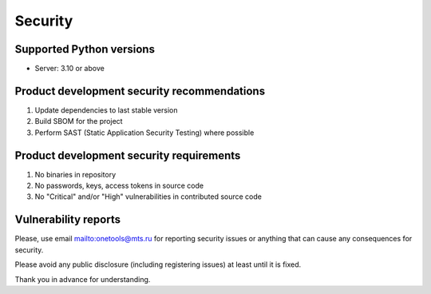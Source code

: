Security
=============

Supported Python versions
-------------------------
* Server: 3.10 or above

Product development security recommendations
--------------------------------------------

1. Update dependencies to last stable version
2. Build SBOM for the project
3. Perform SAST (Static Application Security Testing) where possible

Product development security requirements
-----------------------------------------

1. No binaries in repository
2. No passwords, keys, access tokens in source code
3. No "Critical" and/or "High" vulnerabilities in contributed source code

Vulnerability reports
---------------------

Please, use email `<onetools@mts.ru>`__  for reporting security issues or anything that can cause any consequences for security.

Please avoid any public disclosure (including registering issues) at least until it is fixed.

Thank you in advance for understanding.
